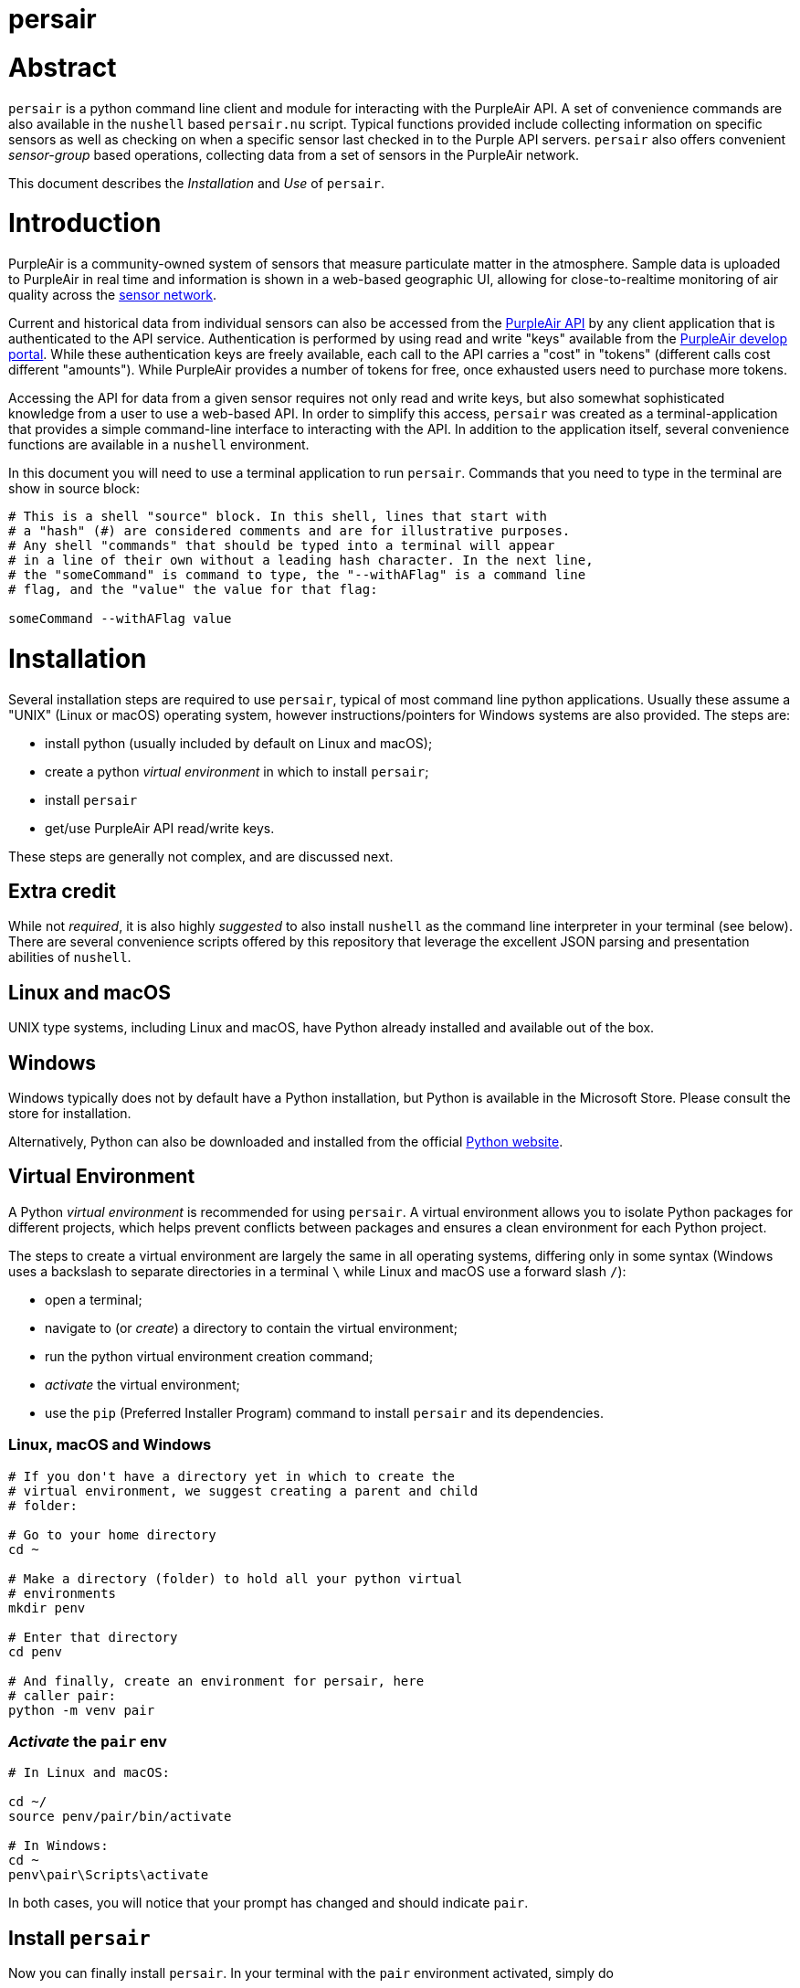 # persair

# Abstract

`persair` is a python command line client and module for interacting with the PurpleAir API. A set of convenience commands are also available in the `nushell` based `persair.nu` script. Typical functions provided include collecting information on specific sensors as well as checking on when a specific sensor last checked in to the Purple API servers. `persair` also offers convenient _sensor-group_ based operations, collecting data from a set of sensors in the PurpleAir network.

This document describes the _Installation_ and _Use_ of `persair`.

# Introduction

PurpleAir is a community-owned system of sensors that measure particulate matter in the atmosphere. Sample data is uploaded to PurpleAir in real time and information is shown in a web-based geographic UI, allowing for close-to-realtime monitoring of air quality across the https://map.purpleair.com/[sensor network].

Current and historical data from individual sensors can also be accessed from the https://api.purpleair.com[PurpleAir API] by any client application that is authenticated to the API service. Authentication is performed by using read and write "keys" available from the http://develop.purpleair.com[PurpleAir develop portal]. While these authentication keys are freely available, each call to the API carries a "cost" in "tokens" (different calls cost different "amounts"). While PurpleAir provides a number of tokens for free, once exhausted users need to purchase more tokens.

Accessing the API for data from a given sensor requires not only read and write keys, but also somewhat sophisticated knowledge from a user to use a web-based API. In order to simplify this access, `persair` was created as a terminal-application that provides a simple command-line interface to interacting with the API. In addition to the application itself, several convenience functions are available in a `nushell` environment.

In this document you will need to use a terminal application to run `persair`. Commands that you need to type in the terminal are show in source block:

[source, shell]
----
# This is a shell "source" block. In this shell, lines that start with
# a "hash" (#) are considered comments and are for illustrative purposes.
# Any shell "commands" that should be typed into a terminal will appear
# in a line of their own without a leading hash character. In the next line,
# the "someCommand" is command to type, the "--withAFlag" is a command line
# flag, and the "value" the value for that flag:

someCommand --withAFlag value
----

# Installation

Several installation steps are required to use `persair`, typical of most command line python applications. Usually these assume a "UNIX" (Linux or macOS) operating system, however instructions/pointers for Windows systems are also provided. The steps are:

- install python (usually included by default on Linux and macOS);
- create a python _virtual environment_ in which to install `persair`;
- install `persair`
- get/use PurpleAir API read/write keys.

These steps are generally not complex, and are discussed next.

## Extra credit

While not _required_, it is also highly _suggested_ to also install `nushell` as the command line interpreter in your terminal (see below). There are several convenience scripts offered by this repository that leverage the excellent JSON parsing and presentation abilities of `nushell`.

## Linux and macOS

UNIX type systems, including Linux and macOS, have Python already installed and available out of the box.

## Windows

Windows typically does not by default have a Python installation, but Python is available in the Microsoft Store. Please consult the store for installation.

Alternatively, Python can also be downloaded and installed from the official https://www.python.org/downloads/[Python website].

## Virtual Environment

A Python _virtual environment_ is recommended for using `persair`. A virtual environment allows you to isolate Python packages for different projects, which helps prevent conflicts between packages and ensures a clean environment for each Python project.

The steps to create a virtual environment are largely the same in all operating systems, differing only in some syntax (Windows uses a backslash to separate directories in a terminal `\` while Linux and macOS use a forward slash `/`):

- open a terminal;
- navigate to (or _create_) a directory to contain the virtual environment;
- run the python virtual environment creation command;
- _activate_ the virtual environment;
- use the `pip` (Preferred Installer Program) command to install `persair` and its dependencies.

### Linux, macOS and Windows

[source, shell]
----
# If you don't have a directory yet in which to create the
# virtual environment, we suggest creating a parent and child
# folder:

# Go to your home directory
cd ~

# Make a directory (folder) to hold all your python virtual
# environments
mkdir penv

# Enter that directory
cd penv

# And finally, create an environment for persair, here
# caller pair:
python -m venv pair
----

### _Activate_ the `pair` env

[source, shell]
----
# In Linux and macOS:

cd ~/
source penv/pair/bin/activate

# In Windows:
cd ~
penv\pair\Scripts\activate
----

In both cases, you will notice that your prompt has changed and should indicate `pair`.


## Install `persair`

Now you can finally install `persair`. In your terminal with the `pair` environment activated, simply do

[source, shell]
----
pip install persair
----

and `persair` should now be installed. You can test this typing

[source, shell]
----
persair --man
----

which should print a man(ual) page on the terminal.



